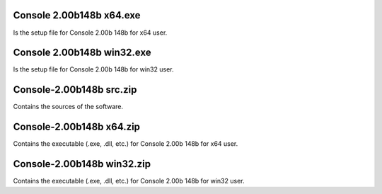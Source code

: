 
Console 2.00b148b x64.exe
-------------------------

Is the setup file for Console 2.00b 148b for x64 user.


Console 2.00b148b win32.exe
---------------------------

Is the setup file for Console 2.00b 148b for win32 user.


Console-2.00b148b src.zip
-------------------------

Contains the sources of the software.


Console-2.00b148b x64.zip
-------------------------

Contains the executable (.exe, .dll, etc.) for Console 2.00b 148b for x64 user.


Console-2.00b148b win32.zip
---------------------------

Contains the executable (.exe, .dll, etc.) for Console 2.00b 148b for win32 user.

